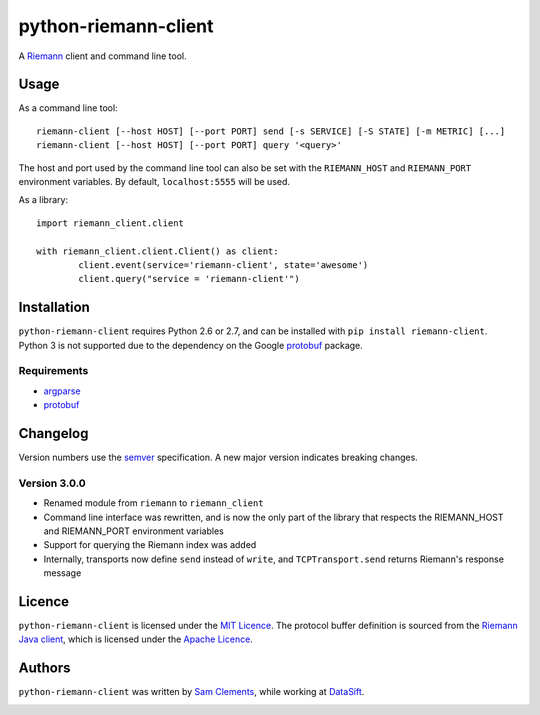 =====================
python-riemann-client
=====================

.. image:: https://pypip.in/v/riemann-client/badge.png
    :target: https://pypi.python.org/pypi/riemann-client

.. image:: https://travis-ci.org/borntyping/python-riemann-client.png?branch=master
    :target: https://travis-ci.org/borntyping/python-riemann-client

A `Riemann <http://riemann.io/>`_ client and command line tool.

Usage
-----

As a command line tool::

	riemann-client [--host HOST] [--port PORT] send [-s SERVICE] [-S STATE] [-m METRIC] [...]
	riemann-client [--host HOST] [--port PORT] query '<query>'

The host and port used by the command line tool can also be set with the ``RIEMANN_HOST`` and ``RIEMANN_PORT`` environment variables. By default, ``localhost:5555`` will be used.

As a library::

	import riemann_client.client

	with riemann_client.client.Client() as client:
		client.event(service='riemann-client', state='awesome')
		client.query("service = 'riemann-client'")

Installation
------------

``python-riemann-client`` requires Python 2.6 or 2.7, and can be installed with ``pip install riemann-client``. Python 3 is not supported due to the dependency on the Google `protobuf <https://pypi.python.org/pypi/protobuf>`_ package.

Requirements
^^^^^^^^^^^^

* `argparse <https://pypi.python.org/pypi/argparse>`_
* `protobuf <https://pypi.python.org/pypi/protobuf>`_

Changelog
---------

Version numbers use the `semver <http://semver.org/>`_ specification. A new major version indicates breaking changes.

Version 3.0.0
^^^^^^^^^^^^^

* Renamed module from ``riemann`` to ``riemann_client``
* Command line interface was rewritten, and is now the only part of the library that respects the RIEMANN_HOST and RIEMANN_PORT environment variables
* Support for querying the Riemann index was added
* Internally, transports now define ``send`` instead of ``write``, and ``TCPTransport.send`` returns Riemann's response message

Licence
-------

``python-riemann-client`` is licensed under the `MIT Licence <http://opensource.org/licenses/MIT>`_. The protocol buffer definition is sourced from the `Riemann Java client <https://github.com/aphyr/riemann-java-client/blob/0c4a1a255be6f33069d7bb24d0cc7efb71bf4bc8/src/main/proto/riemann/proto.proto>`_, which is licensed under the `Apache Licence <http://www.apache.org/licenses/LICENSE-2.0>`_.

Authors
-------

``python-riemann-client`` was written by `Sam Clements <https://github.com/borntyping>`_, while working at `DataSift <https://github.com/datasift>`_.

.. image:: https://0.gravatar.com/avatar/8dd5661684a7385fe723b7e7588e91ee?d=https%3A%2F%2Fidenticons.github.com%2Fe83ef7586374403a328e175927b98cac.png&r=x&s=40
.. image:: https://1.gravatar.com/avatar/a3a6d949b43b6b880ffb3e277a65f49d?d=https%3A%2F%2Fidenticons.github.com%2F065affbc170e2511eeacb3bd0e975ec1.png&r=x&s=40
